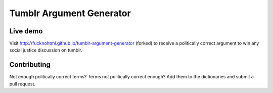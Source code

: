 Tumblr Argument Generator
=========================

Live demo
---------

Visit http://fucknohtml.github.io/tumblr-argument-generator (forked) to receive a politically
correct argument to win any social justice discussion on tumblr.

Contributing
------------

Not enough politically correct terms? Terms not politically correct enough? Add them
to the dictionaries and submit a pull request.
